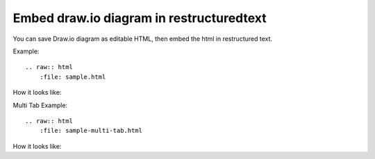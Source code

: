 Embed draw.io diagram in restructuredtext
==============================================================================

You can save Draw.io diagram as editable HTML, then embed the html in restructured text.

Example::

    .. raw:: html
        :file: sample.html

How it looks like:

.. raw:: html
   :file: sample.html

Multi Tab Example::

    .. raw:: html
        :file: sample-multi-tab.html

How it looks like:

.. raw:: html
   :file: sample-multi-tab.html
